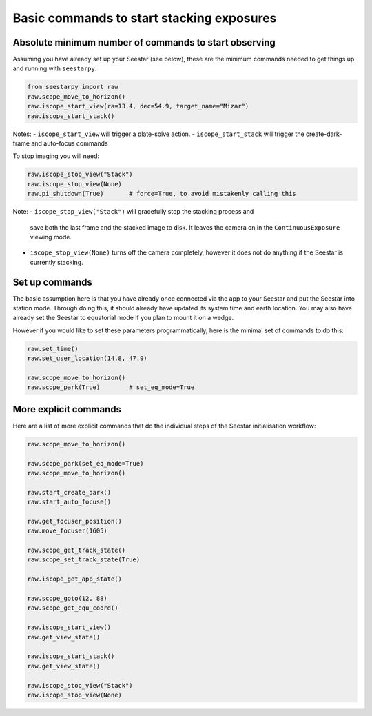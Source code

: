 Basic commands to start stacking exposures
==========================================

Absolute minimum number of commands to start observing
------------------------------------------------------

Assuming you have already set up your Seestar (see below), these are the minimum
commands needed to get things up and running with ``seestarpy``:

.. code-block:: python

    from seestarpy import raw
    raw.scope_move_to_horizon()
    raw.iscope_start_view(ra=13.4, dec=54.9, target_name="Mizar")
    raw.iscope_start_stack()

Notes:
- ``iscope_start_view`` will trigger a plate-solve action.
- ``iscope_start_stack`` will trigger the create-dark-frame and auto-focus commands

To stop imaging you will need:

.. code-block:: python

    raw.iscope_stop_view("Stack")
    raw.iscope_stop_view(None)
    raw.pi_shutdown(True)       # force=True, to avoid mistakenly calling this

Note:
- ``iscope_stop_view("Stack")`` will gracefully stop the stacking process and
  save both the last frame and the stacked image to disk. It leaves the camera
  on in the ``ContinuousExposure`` viewing mode.
- ``iscope_stop_view(None)`` turns off the camera completely, however it does
  not do anything if the Seestar is currently stacking.


Set up commands
---------------

The basic assumption here is that you have already once connected via the app
to your Seestar and put the Seestar into station mode. Through doing this, it
should already have updated its system time and earth location. You may also
have already set the Seestar to equatorial mode if you plan to mount it on a
wedge.

However if you would like to set these parameters programmatically, here is the
minimal set of commands to do this:

.. code-block:: python

    raw.set_time()
    raw.set_user_location(14.8, 47.9)

    raw.scope_move_to_horizon()
    raw.scope_park(True)        # set_eq_mode=True


More explicit commands
----------------------

Here are a list of more explicit commands that do the individual steps of the
Seestar initialisation workflow:

.. code-block:: python

    raw.scope_move_to_horizon()

    raw.scope_park(set_eq_mode=True)
    raw.scope_move_to_horizon()

    raw.start_create_dark()
    raw.start_auto_focuse()

    raw.get_focuser_position()
    raw.move_focuser(1605)

    raw.scope_get_track_state()
    raw.scope_set_track_state(True)

    raw.iscope_get_app_state()

    raw.scope_goto(12, 88)
    raw.scope_get_equ_coord()

    raw.iscope_start_view()
    raw.get_view_state()

    raw.iscope_start_stack()
    raw.get_view_state()

    raw.iscope_stop_view("Stack")
    raw.iscope_stop_view(None)

